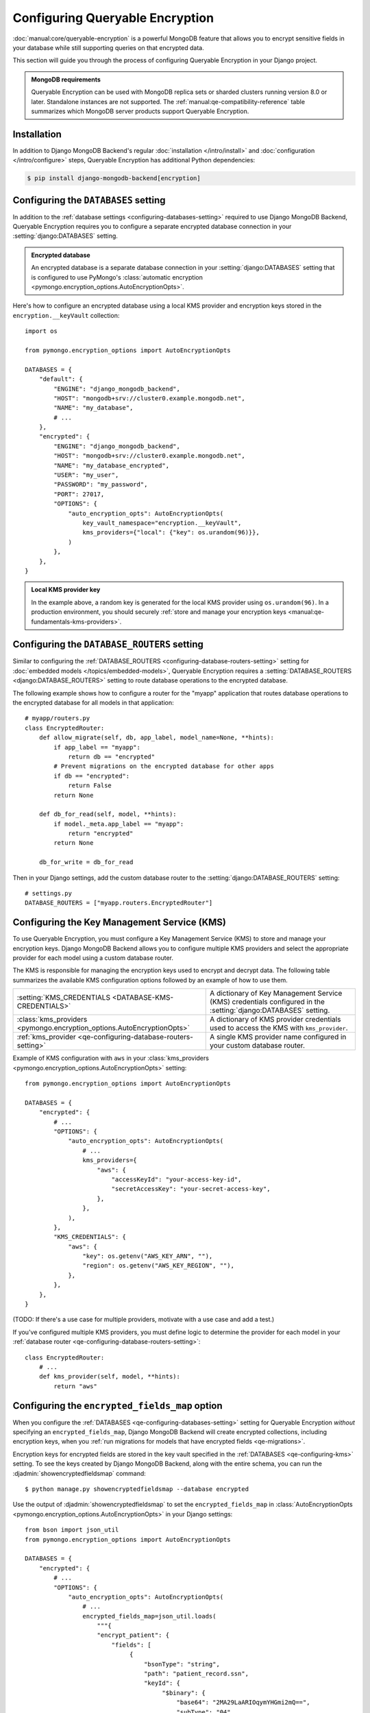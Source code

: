================================
Configuring Queryable Encryption
================================

.. versionadded:: 5.2.3

:doc:`manual:core/queryable-encryption` is a powerful MongoDB feature that
allows you to encrypt sensitive fields in your database while still supporting
queries on that encrypted data.

This section will guide you through the process of configuring Queryable
Encryption in your Django project.

.. admonition:: MongoDB requirements

    Queryable Encryption can be used with MongoDB replica sets or sharded
    clusters running version 8.0 or later. Standalone instances are not
    supported. The :ref:`manual:qe-compatibility-reference` table summarizes
    which MongoDB server products support Queryable Encryption.

Installation
============

In addition to Django MongoDB Backend's regular :doc:`installation
</intro/install>` and :doc:`configuration </intro/configure>` steps, Queryable
Encryption has additional Python dependencies:

.. code-block:: console

    $ pip install django-mongodb-backend[encryption]

.. _qe-configuring-databases-setting:

Configuring the ``DATABASES`` setting
=====================================

In addition to the :ref:`database settings <configuring-databases-setting>`
required to use Django MongoDB Backend, Queryable Encryption requires you to
configure a separate encrypted database connection in your
:setting:`django:DATABASES` setting.

.. admonition:: Encrypted database

    An encrypted database is a separate database connection in your
    :setting:`django:DATABASES` setting that is configured to use PyMongo's
    :class:`automatic encryption
    <pymongo.encryption_options.AutoEncryptionOpts>`.

Here's how to configure an encrypted database using a local KMS provider and
encryption keys stored in the ``encryption.__keyVault`` collection::

    import os

    from pymongo.encryption_options import AutoEncryptionOpts

    DATABASES = {
        "default": {
            "ENGINE": "django_mongodb_backend",
            "HOST": "mongodb+srv://cluster0.example.mongodb.net",
            "NAME": "my_database",
            # ...
        },
        "encrypted": {
            "ENGINE": "django_mongodb_backend",
            "HOST": "mongodb+srv://cluster0.example.mongodb.net",
            "NAME": "my_database_encrypted",
            "USER": "my_user",
            "PASSWORD": "my_password",
            "PORT": 27017,
            "OPTIONS": {
                "auto_encryption_opts": AutoEncryptionOpts(
                    key_vault_namespace="encryption.__keyVault",
                    kms_providers={"local": {"key": os.urandom(96)}},
                )
            },
        },
    }

.. admonition:: Local KMS provider key

    In the example above, a random key is generated for the local KMS provider
    using ``os.urandom(96)``. In a production environment, you should securely
    :ref:`store and manage your encryption keys
    <manual:qe-fundamentals-kms-providers>`.

.. _qe-configuring-database-routers-setting:

Configuring the ``DATABASE_ROUTERS`` setting
============================================

Similar to configuring the :ref:`DATABASE_ROUTERS
<configuring-database-routers-setting>` setting for
:doc:`embedded models </topics/embedded-models>`, Queryable Encryption
requires a :setting:`DATABASE_ROUTERS <django:DATABASE_ROUTERS>` setting to
route database operations to the encrypted database.

The following example shows how to configure a router for the "myapp"
application that routes database operations to the encrypted database for all
models in that application::

    # myapp/routers.py
    class EncryptedRouter:
        def allow_migrate(self, db, app_label, model_name=None, **hints):
            if app_label == "myapp":
                return db == "encrypted"
            # Prevent migrations on the encrypted database for other apps
            if db == "encrypted":
                return False
            return None

        def db_for_read(self, model, **hints):
            if model._meta.app_label == "myapp":
                return "encrypted"
            return None

        db_for_write = db_for_read

Then in your Django settings, add the custom database router to the
:setting:`django:DATABASE_ROUTERS` setting::

    # settings.py
    DATABASE_ROUTERS = ["myapp.routers.EncryptedRouter"]

.. _qe-configuring-kms:

Configuring the Key Management Service (KMS)
============================================

To use Queryable Encryption, you must configure a Key Management Service (KMS)
to store and manage your encryption keys. Django MongoDB Backend allows you to
configure multiple KMS providers and select the appropriate provider for each
model using a custom database router.

The KMS is responsible for managing the encryption keys used to encrypt and
decrypt data. The following table summarizes the available KMS configuration
options followed by an example of how to use them.

+-------------------------------------------------------------------------+--------------------------------------------------------+
| :setting:`KMS_CREDENTIALS <DATABASE-KMS-CREDENTIALS>`                   | A dictionary of Key Management Service (KMS)           |
|                                                                         | credentials configured in the                          |
|                                                                         | :setting:`django:DATABASES` setting.                   |
+-------------------------------------------------------------------------+--------------------------------------------------------+
| :class:`kms_providers <pymongo.encryption_options.AutoEncryptionOpts>`  | A dictionary of KMS provider credentials used to       |
|                                                                         | access the KMS with ``kms_provider``.                  |
+-------------------------------------------------------------------------+--------------------------------------------------------+
| :ref:`kms_provider <qe-configuring-database-routers-setting>`           | A single KMS provider name                             |
|                                                                         | configured in your custom database                     |
|                                                                         | router.                                                |
+-------------------------------------------------------------------------+--------------------------------------------------------+

Example of KMS configuration with ``aws`` in your :class:`kms_providers
<pymongo.encryption_options.AutoEncryptionOpts>` setting::

    from pymongo.encryption_options import AutoEncryptionOpts

    DATABASES = {
        "encrypted": {
            # ...
            "OPTIONS": {
                "auto_encryption_opts": AutoEncryptionOpts(
                    # ...
                    kms_providers={
                        "aws": {
                            "accessKeyId": "your-access-key-id",
                            "secretAccessKey": "your-secret-access-key",
                        },
                    },
                ),
            },
            "KMS_CREDENTIALS": {
                "aws": {
                    "key": os.getenv("AWS_KEY_ARN", ""),
                    "region": os.getenv("AWS_KEY_REGION", ""),
                },
            },
        },
    }

(TODO: If there's a use case for multiple providers, motivate with a use case
and add a test.)

If you've configured multiple KMS providers, you must define logic to determine
the provider for each model in your :ref:`database router
<qe-configuring-database-routers-setting>`::

    class EncryptedRouter:
        # ...
        def kms_provider(self, model, **hints):
            return "aws"

.. _qe-configuring-encrypted-fields-map:

Configuring the ``encrypted_fields_map`` option
===============================================

When you configure the :ref:`DATABASES <qe-configuring-databases-setting>`
setting for Queryable Encryption *without* specifying an
``encrypted_fields_map``, Django MongoDB Backend will create encrypted
collections, including encryption keys, when you :ref:`run migrations for models
that have encrypted fields <qe-migrations>`.

Encryption keys for encrypted fields are stored in the key vault specified in
the :ref:`DATABASES <qe-configuring-kms>` setting. To see the keys created by
Django MongoDB Backend, along with the entire schema, you can run the
:djadmin:`showencryptedfieldsmap` command::

    $ python manage.py showencryptedfieldsmap --database encrypted

Use the output of :djadmin:`showencryptedfieldsmap` to set the
``encrypted_fields_map`` in :class:`AutoEncryptionOpts
<pymongo.encryption_options.AutoEncryptionOpts>` in your Django settings::

    from bson import json_util
    from pymongo.encryption_options import AutoEncryptionOpts

    DATABASES = {
        "encrypted": {
            # ...
            "OPTIONS": {
                "auto_encryption_opts": AutoEncryptionOpts(
                    # ...
                    encrypted_fields_map=json_util.loads(
                        """{
                        "encrypt_patient": {
                            "fields": [
                                 {
                                     "bsonType": "string",
                                     "path": "patient_record.ssn",
                                     "keyId": {
                                          "$binary": {
                                              "base64": "2MA29LaARIOqymYHGmi2mQ==",
                                              "subType": "04"
                                          }
                                     },
                                     "queries": {
                                         "queryType": "equality"
                                     }
                                 },
                            ]
                        }}"""
                    ),
                ),
            },
        },
    }

.. admonition:: Security consideration

   Supplying an encrypted fields map provides more security than relying on an
   encrypted fields map obtained from the server. It protects against a
   malicious server advertising a false encrypted fields map.

Configuring the Automatic Encryption Shared Library
===================================================

The :ref:`manual:qe-reference-shared-library` is a preferred alternative to
:ref:`manual:qe-mongocryptd` and does not require you to start another process
to perform automatic encryption.

In practice, if you use Atlas or Enterprise MongoDB, ``mongocryptd`` is already
configured for you, however in such cases the shared library is still
recommended for use with Queryable Encryption.

You can :ref:`download the shared library
<manual:qe-csfle-shared-library-download>` from the
:ref:`manual:enterprise-official-packages` and configure it in your Django
settings using the ``crypt_shared_lib_path`` option in
:class:`AutoEncryptionOpts <pymongo.encryption_options.AutoEncryptionOpts>`.

The following example shows how to configure the shared library in your Django
settings::

    from pymongo.encryption_options import AutoEncryptionOpts

    DATABASES = {
        "encrypted": {
            # ...
            "OPTIONS": {
                "auto_encryption_opts": AutoEncryptionOpts(
                    # ...
                    crypt_shared_lib_path="/path/to/mongo_crypt_shared_v1.dylib",
                )
            },
            # ...
        },
    }

You are now ready to :doc:`start developing applications
</topics/queryable-encryption>` with Queryable Encryption!
